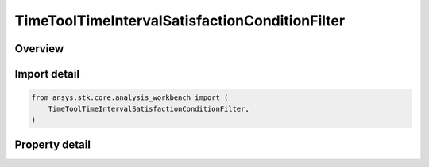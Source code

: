 TimeToolTimeIntervalSatisfactionConditionFilter
===============================================

.. py:class:: ansys.stk.core.analysis_workbench.TimeToolTimeIntervalSatisfactionConditionFilter

   Bases: :py:class:`~ansys.stk.core.analysis_workbench.ITimeToolPruneFilter`

   The filter selects intervals if certain side condition is satisfied at least/most certain duration.

.. py:currentmodule:: TimeToolTimeIntervalSatisfactionConditionFilter

Overview
--------

.. tab-set::

    .. tab-item:: Properties

        .. list-table::
            :header-rows: 0
            :widths: auto

            * - :py:attr:`~ansys.stk.core.analysis_workbench.TimeToolTimeIntervalSatisfactionConditionFilter.condition`
              - Get or set the additional condition to be satisfied At Most or At Least specified duration within any interval for it to be considered in filtered list.
            * - :py:attr:`~ansys.stk.core.analysis_workbench.TimeToolTimeIntervalSatisfactionConditionFilter.duration_type`
              - Choose a duration type (at least/at most).
            * - :py:attr:`~ansys.stk.core.analysis_workbench.TimeToolTimeIntervalSatisfactionConditionFilter.interval_duration`
              - A duration of time the condition must be satisfied.



Import detail
-------------

.. code-block:: python

    from ansys.stk.core.analysis_workbench import (
        TimeToolTimeIntervalSatisfactionConditionFilter,
    )


Property detail
---------------

.. py:property:: condition
    :canonical: ansys.stk.core.analysis_workbench.TimeToolTimeIntervalSatisfactionConditionFilter.condition
    :type: ICalculationToolCondition

    Get or set the additional condition to be satisfied At Most or At Least specified duration within any interval for it to be considered in filtered list.

.. py:property:: duration_type
    :canonical: ansys.stk.core.analysis_workbench.TimeToolTimeIntervalSatisfactionConditionFilter.duration_type
    :type: IntervalDurationType

    Choose a duration type (at least/at most).

.. py:property:: interval_duration
    :canonical: ansys.stk.core.analysis_workbench.TimeToolTimeIntervalSatisfactionConditionFilter.interval_duration
    :type: float

    A duration of time the condition must be satisfied.


